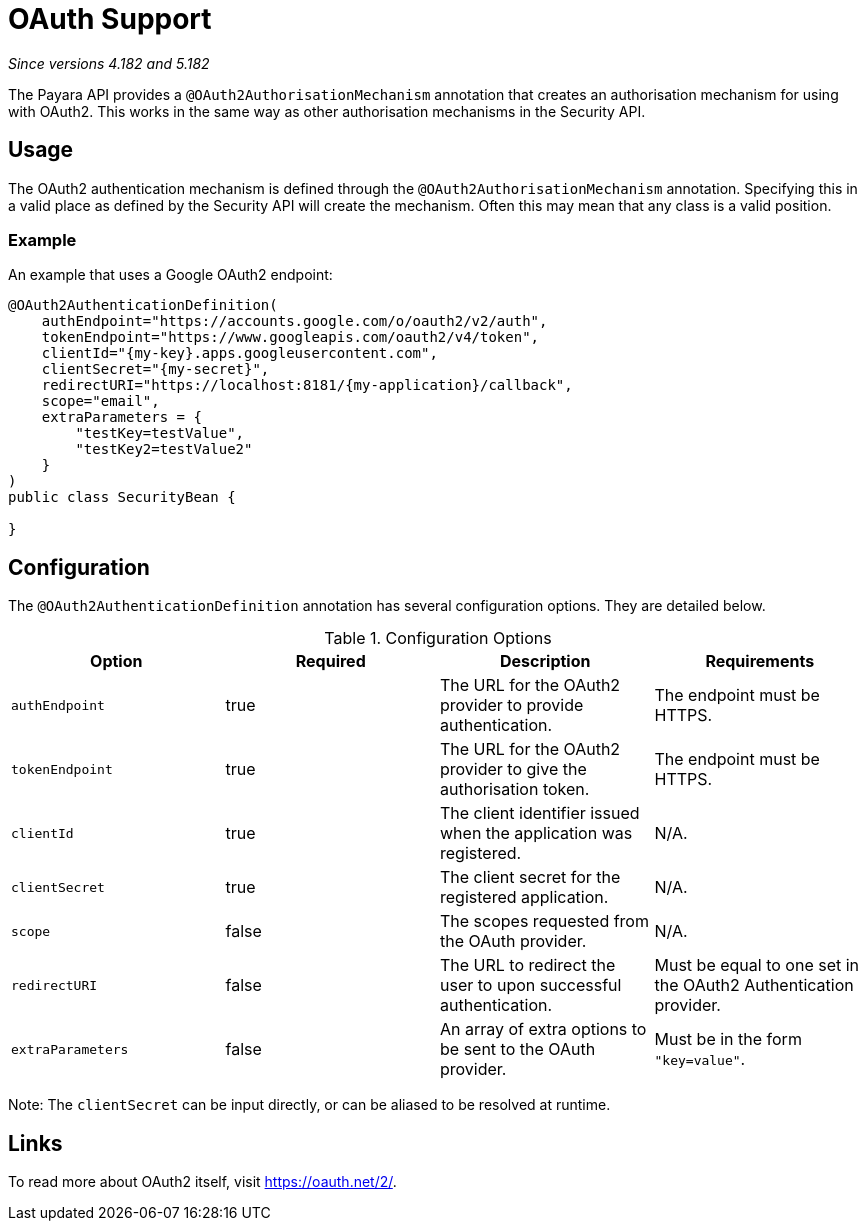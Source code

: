 = OAuth Support

_Since versions 4.182 and 5.182_

The Payara API provides a `@OAuth2AuthorisationMechanism` annotation that creates
an authorisation mechanism for using with OAuth2. This works in the same way as
other authorisation mechanisms in the Security API.

[[usage]]
== Usage

The OAuth2 authentication mechanism is defined through the 
`@OAuth2AuthorisationMechanism` annotation. Specifying this in a valid place as
defined by the Security API will create the mechanism. Often this may mean that
any class is a valid position.

[[usage-example]]
=== Example

An example that uses a Google OAuth2 endpoint:

[source, java]
----
@OAuth2AuthenticationDefinition(
    authEndpoint="https://accounts.google.com/o/oauth2/v2/auth",
    tokenEndpoint="https://www.googleapis.com/oauth2/v4/token",
    clientId="{my-key}.apps.googleusercontent.com",
    clientSecret="{my-secret}",
    redirectURI="https://localhost:8181/{my-application}/callback",
    scope="email",
    extraParameters = {
        "testKey=testValue",
        "testKey2=testValue2"
    }
)
public class SecurityBean {

}
----

[[configuration]]
== Configuration

The `@OAuth2AuthenticationDefinition` annotation has several configuration options.
They are detailed below.

.Configuration Options
|===
| Option | Required | Description | Requirements

| `authEndpoint`
| true
| The URL for the OAuth2 provider to provide authentication.
| The endpoint must be HTTPS.

| `tokenEndpoint`
| true
| The URL for the OAuth2 provider to give the authorisation token.
| The endpoint must be HTTPS.

| `clientId`
| true
| The client identifier issued when the application was registered.
| N/A.

| `clientSecret`
| true
| The client secret for the registered application.
| N/A.

| `scope`
| false
| The scopes requested from the OAuth provider.
| N/A.

| `redirectURI`
| false
| The URL to redirect the user to upon successful authentication.
| Must be equal to one set in the OAuth2 Authentication provider.

| `extraParameters`
| false
| An array of extra options to be sent to the OAuth provider.
| Must be in the form `"key=value"`.
|===

****
Note: The `clientSecret` can be input directly, or can be aliased to be resolved at
runtime.
****

[[links]]
== Links

To read more about OAuth2 itself, visit https://oauth.net/2/.
